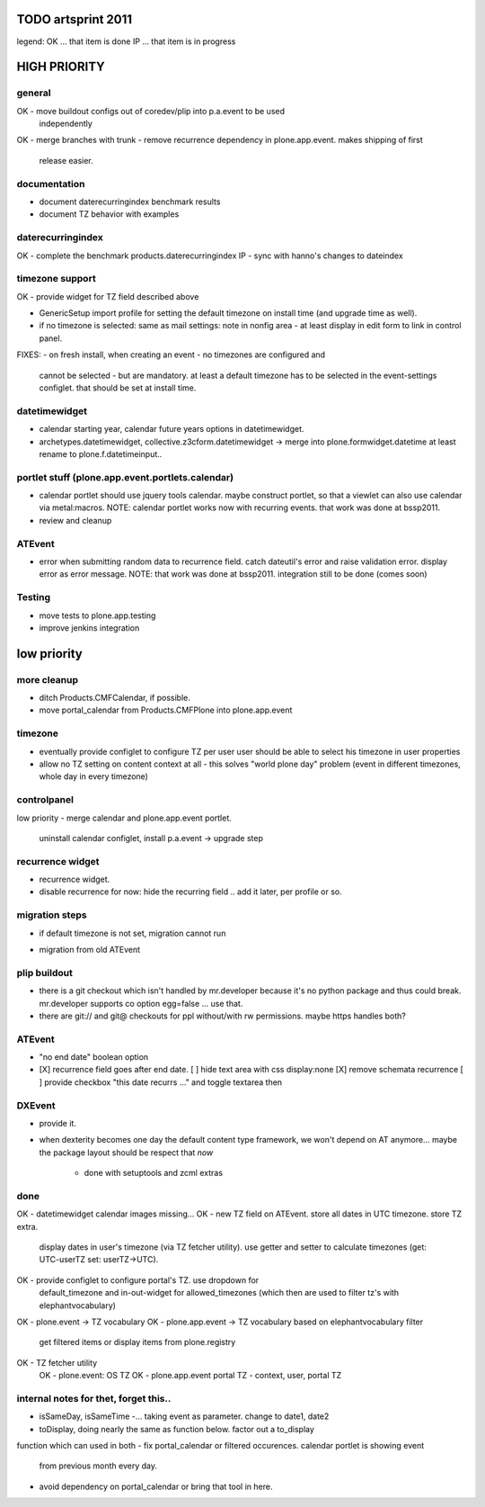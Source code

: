 TODO artsprint 2011
===================

legend:
OK ... that item is done
IP ... that item is in progress

HIGH PRIORITY
=============

general
-------
OK - move buildout configs out of coredev/plip into p.a.event to be used
  independently
OK - merge branches with trunk
- remove recurrence dependency in plone.app.event. makes shipping of first
  release easier.

documentation
-------------
- document daterecurringindex benchmark results
- document TZ behavior with examples


daterecurringindex
------------------
OK - complete the benchmark products.daterecurringindex
IP - sync with hanno's changes to dateindex

timezone support
----------------
OK - provide widget for TZ field described above

- GenericSetup import profile for setting the default timezone on install time
  (and upgrade time as well).
- if no timezone is selected: same as mail settings: note in nonfig area - at least
  display in edit form to link in control panel.
FIXES:
- on fresh install, when creating an event - no timezones are configured and
  cannot be selected - but are mandatory. at least a default timezone has to
  be selected in the event-settings configlet. that should be set at install
  time.

datetimewidget
--------------
- calendar starting year, calendar future years options in datetimewidget.
- archetypes.datetimewidget, collective.z3cform.datetimewidget -> merge into
  plone.formwidget.datetime
  at least rename to plone.f.datetimeinput..

portlet stuff (plone.app.event.portlets.calendar)
-------------

- calendar portlet should use jquery tools calendar. maybe construct portlet,
  so that a viewlet can also use calendar via metal:macros.
  NOTE: calendar portlet works now with recurring events. that work was done
  at bssp2011.
- review and cleanup

ATEvent
-------
- error when submitting random data to recurrence field. catch dateutil's
  error and raise validation error. display error as error message.
  NOTE: that work was done at bssp2011. integration still to be done (comes
  soon)

Testing
-------
- move tests to plone.app.testing
- improve jenkins integration


low priority
============

more cleanup
------------
- ditch Products.CMFCalendar, if possible.
- move portal_calendar from Products.CMFPlone into plone.app.event

timezone
--------
- eventually provide configlet to configure TZ per user
  user should be able to select his timezone in user properties

- allow no TZ setting on content context at all - this solves "world plone
  day" problem (event in different timezones, whole day in every timezone)

controlpanel
-------------
low priority
- merge calendar and plone.app.event portlet.
  uninstall calendar configlet, install p.a.event -> upgrade step

recurrence widget
-----------------
- recurrence widget.
- disable recurrence for now: hide the recurring field .. add it later, per
  profile or so.

migration steps
---------------
* if default timezone is not set, migration cannot run
- migration from old ATEvent

plip buildout
-------------
- there is a git checkout which isn't handled by mr.developer because it's no
  python package and thus could break. mr.developer supports co option
  egg=false ... use that.
- there are git:// and git@ checkouts for ppl without/with rw permissions.
  maybe https handles both?

ATEvent
-------
- "no end date" boolean option
- [X] recurrence field goes after end date.
  [ ] hide text area with css display:none
  [X] remove schemata recurrence
  [ ] provide checkbox "this date recurrs ..." and toggle textarea then

DXEvent
-------
- provide it.

- when dexterity becomes one day the default content type framework, we won't
  depend on AT anymore... maybe the package layout should be respect that *now*
    - done with setuptools and zcml extras


done
----
OK - datetimewidget calendar images missing...
OK - new TZ field on ATEvent. store all dates in UTC timezone. store TZ extra.
   display dates in user's timezone (via TZ fetcher utility). use getter and
   setter to calculate timezones (get: UTC-userTZ set: userTZ->UTC).
OK - provide configlet to configure portal's TZ. use dropdown for
   default_timezone and in-out-widget for allowed_timezones (which then are
   used to filter tz's with elephantvocabulary)
OK - plone.event -> TZ vocabulary
OK - plone.app.event -> TZ vocabulary based on elephantvocabulary filter
   get filtered items or display items from plone.registry

OK - TZ fetcher utility
  OK - plone.event: OS TZ
  OK - plone.app.event portal TZ
  - context, user, portal TZ

internal notes for thet, forget this..
--------------------------------------
- isSameDay, isSameTime -... taking event as parameter. change to date1, date2
- toDisplay, doing nearly the same as function below. factor out a to_display
function which can used in both
- fix portal_calendar or filtered occurences. calendar portlet is showing event
  from previous month every day.
- avoid dependency on portal_calendar or bring that tool in here.



